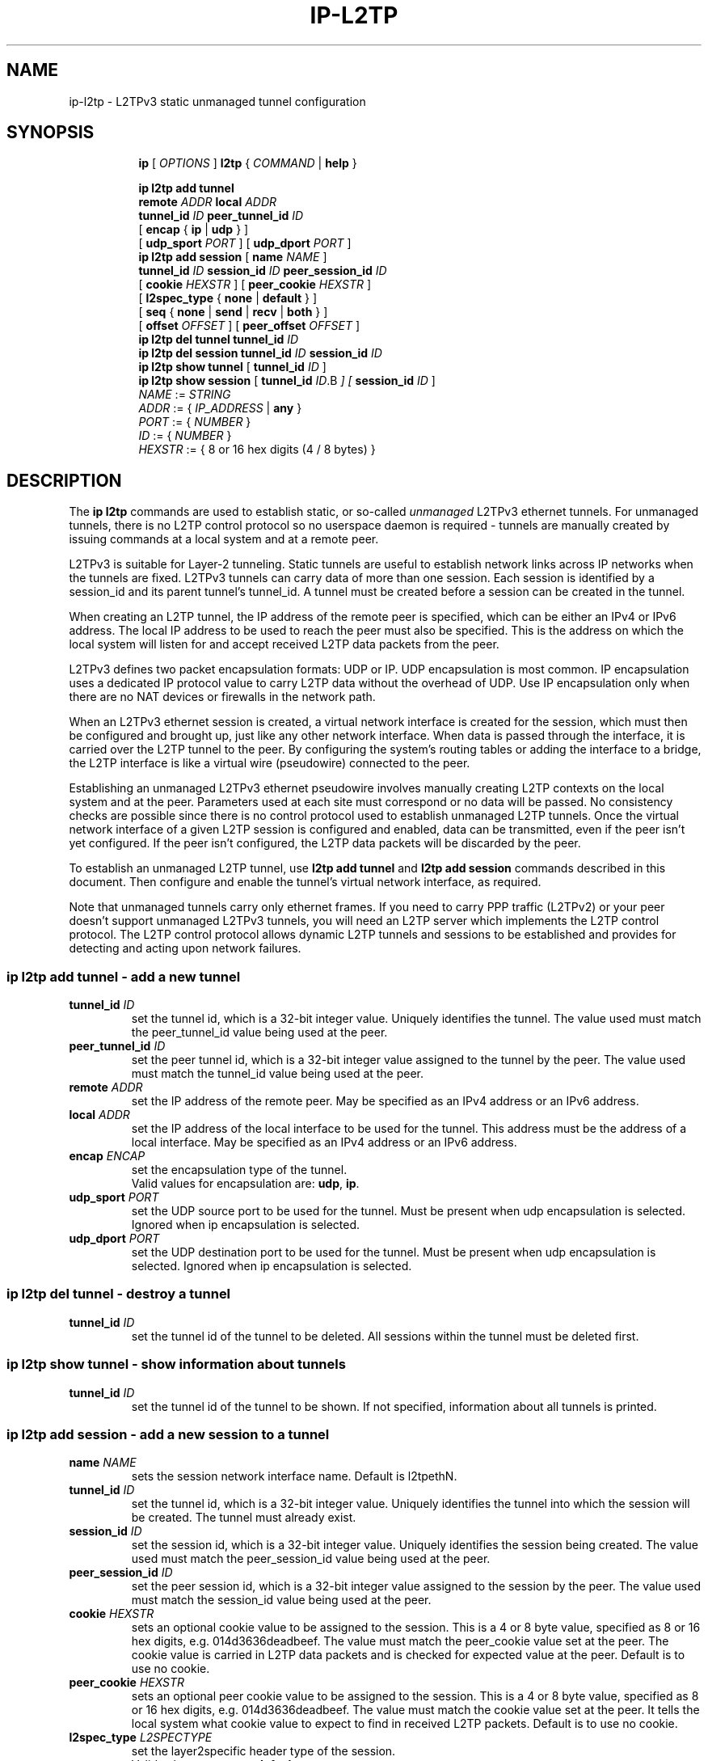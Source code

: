 .TH IP\-L2TP 8 "19 Apr 2012" "iproute2" "Linux"
.SH "NAME"
ip-l2tp - L2TPv3 static unmanaged tunnel configuration
.SH "SYNOPSIS"
.sp
.ad l
.in +8
.ti -8
.B ip
.RI "[ " OPTIONS " ]"
.B l2tp
.RI " { " COMMAND " | "
.BR help " }"
.sp
.ti -8
.BR "ip l2tp add tunnel"
.br
.BI remote " ADDR " local " ADDR "
.br
.B tunnel_id
.IR ID
.B peer_tunnel_id
.IR ID
.br
.RB "[ " encap " { " ip " | " udp " } ]"
.br
.RB "[ " udp_sport
.IR PORT
.RB " ] [ " udp_dport
.IR PORT
.RB " ]"
.br
.ti -8
.BR "ip l2tp add session"
.RB "[ " name
.IR NAME
.RB " ]"
.br
.B tunnel_id
.IR ID
.B session_id
.IR ID
.B peer_session_id
.IR ID
.br
.RB "[ " cookie
.IR HEXSTR
.RB " ] [ " peer_cookie
.IR HEXSTR
.RB " ]"
.br
.RB "[ " l2spec_type " { " none " | " default " } ]"
.br
.RB "[ " seq " { " none " | " send " | " recv " | " both " } ]"
.br
.RB "[ " offset
.IR OFFSET
.RB " ] [ " peer_offset
.IR OFFSET
.RB " ]"
.br
.ti -8
.BR "ip l2tp del tunnel"
.B tunnel_id
.IR ID
.br
.ti -8
.BR "ip l2tp del session"
.B tunnel_id
.IR ID
.B session_id
.IR ID
.br
.ti -8
.BR "ip l2tp show tunnel" " [ " tunnel_id
.IR ID " ]"
.br
.ti -8
.BR "ip l2tp show session" " [ " tunnel_id
.IR ID .B " ] ["
.B session_id
.IR ID " ]"
.br
.ti -8
.IR NAME " := "
.IR STRING
.ti -8
.IR ADDR " := { " IP_ADDRESS " |"
.BR any " }"
.ti -8
.IR PORT " := { " NUMBER " }"
.ti -8
.IR ID " := { " NUMBER " }"
.ti -8
.ti -8
.IR HEXSTR " := { 8 or 16 hex digits (4 / 8 bytes) }"
.SH DESCRIPTION
The
.B ip l2tp
commands are used to establish static, or so-called
.I unmanaged
L2TPv3 ethernet tunnels. For unmanaged tunnels, there is no L2TP
control protocol so no userspace daemon is required - tunnels are
manually created by issuing commands at a local system and at a remote
peer.
.PP
L2TPv3 is suitable for Layer-2 tunneling. Static tunnels are useful
to establish network links across IP networks when the tunnels are
fixed. L2TPv3 tunnels can carry data of more than one session. Each
session is identified by a session_id and its parent tunnel's
tunnel_id. A tunnel must be created before a session can be created in
the tunnel.
.PP
When creating an L2TP tunnel, the IP address of the remote peer is
specified, which can be either an IPv4 or IPv6 address. The local IP
address to be used to reach the peer must also be specified. This is
the address on which the local system will listen for and accept
received L2TP data packets from the peer.
.PP
L2TPv3 defines two packet encapsulation formats: UDP or IP. UDP
encapsulation is most common. IP encapsulation uses a dedicated IP
protocol value to carry L2TP data without the overhead of UDP. Use IP
encapsulation only when there are no NAT devices or firewalls in the
network path.
.PP
When an L2TPv3 ethernet session is created, a virtual network
interface is created for the session, which must then be configured
and brought up, just like any other network interface. When data is
passed through the interface, it is carried over the L2TP tunnel to
the peer. By configuring the system's routing tables or adding the
interface to a bridge, the L2TP interface is like a virtual wire
(pseudowire) connected to the peer.
.PP
Establishing an unmanaged L2TPv3 ethernet pseudowire involves manually
creating L2TP contexts on the local system and at the peer. Parameters
used at each site must correspond or no data will be passed. No
consistency checks are possible since there is no control protocol
used to establish unmanaged L2TP tunnels. Once the virtual network
interface of a given L2TP session is configured and enabled, data can
be transmitted, even if the peer isn't yet configured. If the peer
isn't configured, the L2TP data packets will be discarded by
the peer.
.PP
To establish an unmanaged L2TP tunnel, use
.B l2tp add tunnel
and
.B l2tp add session
commands described in this document. Then configure and enable the
tunnel's virtual network interface, as required.
.PP
Note that unmanaged tunnels carry only ethernet frames. If you need to
carry PPP traffic (L2TPv2) or your peer doesn't support unmanaged
L2TPv3 tunnels, you will need an L2TP server which implements the L2TP
control protocol. The L2TP control protocol allows dynamic L2TP
tunnels and sessions to be established and provides for detecting and
acting upon network failures.
.SS ip l2tp add tunnel - add a new tunnel
.TP
.BI tunnel_id " ID"
set the tunnel id, which is a 32-bit integer value. Uniquely
identifies the tunnel. The value used must match the peer_tunnel_id
value being used at the peer.
.TP
.BI peer_tunnel_id " ID"
set the peer tunnel id, which is a 32-bit integer value assigned to
the tunnel by the peer. The value used must match the tunnel_id value
being used at the peer.
.TP
.BI remote " ADDR"
set the IP address of the remote peer. May be specified as an IPv4
address or an IPv6 address.
.TP
.BI local " ADDR"
set the IP address of the local interface to be used for the
tunnel. This address must be the address of a local interface. May be
specified as an IPv4 address or an IPv6 address.
.TP
.BI encap " ENCAP"
set the encapsulation type of the tunnel.
.br
Valid values for encapsulation are:
.BR udp ", " ip "."
.TP
.BI udp_sport " PORT"
set the UDP source port to be used for the tunnel. Must be present
when udp encapsulation is selected. Ignored when ip encapsulation is
selected.
.TP
.BI udp_dport " PORT"
set the UDP destination port to be used for the tunnel. Must be
present when udp encapsulation is selected. Ignored when ip
encapsulation is selected.
.SS ip l2tp del tunnel - destroy a tunnel
.TP
.BI tunnel_id " ID"
set the tunnel id of the tunnel to be deleted. All sessions within the
tunnel must be deleted first.
.SS ip l2tp show tunnel - show information about tunnels
.TP
.BI tunnel_id " ID"
set the tunnel id of the tunnel to be shown. If not specified,
information about all tunnels is printed.
.SS ip l2tp add session - add a new session to a tunnel
.TP
.BI name " NAME "
sets the session network interface name. Default is l2tpethN.
.TP
.BI tunnel_id " ID"
set the tunnel id, which is a 32-bit integer value. Uniquely
identifies the tunnel into which the session will be created. The
tunnel must already exist.
.TP
.BI session_id " ID"
set the session id, which is a 32-bit integer value. Uniquely
identifies the session being created. The value used must match the
peer_session_id value being used at the peer.
.TP
.BI peer_session_id " ID"
set the peer session id, which is a 32-bit integer value assigned to
the session by the peer. The value used must match the session_id
value being used at the peer.
.TP
.BI cookie " HEXSTR"
sets an optional cookie value to be assigned to the session. This is a
4 or 8 byte value, specified as 8 or 16 hex digits,
e.g. 014d3636deadbeef. The value must match the peer_cookie value set
at the peer. The cookie value is carried in L2TP data packets and is
checked for expected value at the peer. Default is to use no cookie.
.TP
.BI peer_cookie " HEXSTR"
sets an optional peer cookie value to be assigned to the session. This
is a 4 or 8 byte value, specified as 8 or 16 hex digits,
e.g. 014d3636deadbeef. The value must match the cookie value set at
the peer. It tells the local system what cookie value to expect to
find in received L2TP packets. Default is to use no cookie.
.TP
.BI l2spec_type " L2SPECTYPE"
set the layer2specific header type of the session.
.br
Valid values are:
.BR none ", " default "."
.TP
.BI seq " SEQ"
controls sequence numbering to prevent or detect out of order packets.
.B send
puts a sequence number in the default layer2specific header of each
outgoing packet.
.B recv
reorder packets if they are received out of order.
Default is
.BR none "."
.br
Valid values are:
.BR none ", " send ", " recv ", " both "."
.TP
.BI offset " OFFSET"
sets the byte offset from the L2TP header where user data starts in
transmitted L2TP data packets. This is hardly ever used. If set, the
value must match the peer_offset value used at the peer. Default is 0.
.TP
.BI peer_offset " OFFSET"
sets the byte offset from the L2TP header where user data starts in
received L2TP data packets. This is hardly ever used. If set, the
value must match the offset value used at the peer. Default is 0.
.SS ip l2tp del session - destroy a session
.TP
.BI tunnel_id " ID"
set the tunnel id in which the session to be deleted is located.
.TP
.BI session_id " ID"
set the session id of the session to be deleted.
.SS ip l2tp show session - show information about sessions
.TP
.BI tunnel_id " ID"
set the tunnel id of the session(s) to be shown. If not specified,
information about sessions in all tunnels is printed.
.TP
.BI session_id " ID"
set the session id of the session to be shown. If not specified,
information about all sessions is printed.
.SH EXAMPLES
.PP
.SS Setup L2TP tunnels and sessions
.nf
site-A:# ip l2tp add tunnel tunnel_id 3000 peer_tunnel_id 4000 \\
           encap udp local 1.2.3.4 remote 5.6.7.8 \\
           udp_sport 5000 udp_dport 6000
site-A:# ip l2tp add session tunnel_id 3000 session_id 1000 \\
           peer_session_id 2000

site-B:# ip l2tp add tunnel tunnel_id 4000 peer_tunnel_id 3000 \\
           encap udp local 5.6.7.8 remote 1.2.3.4 \\
           udp_sport 6000 udp_dport 5000
site-B:# ip l2tp add session tunnel_id 4000 session_id 2000 \\
           peer_session_id 1000

site-A:# ip link set l2tpeth0 up mtu 1488

site-B:# ip link set l2tpeth0 up mtu 1488
.fi
.PP
Notice that the IP addresses, UDP ports and tunnel / session ids are
matched and reversed at each site.
.SS Configure as IP interfaces
The two interfaces can be configured with IP addresses if only IP data
is to be carried. This is perhaps the simplest configuration.
.PP
.nf
site-A:# ip addr add 10.42.1.1 peer 10.42.1.2 dev l2tpeth0

site-B:# ip addr add 10.42.1.2 peer 10.42.1.1 dev l2tpeth0

site-A:# ping 10.42.1.2
.fi
.PP
Now the link should be usable. Add static routes as needed to have
data sent over the new link.
.PP
.SS Configure as bridged interfaces
To carry non-IP data, the L2TP network interface is added to a bridge
instead of being assigned its own IP address, using standard Linux
utilities. Since raw ethernet frames are then carried inside the
tunnel, the MTU of the L2TP interfaces must be set to allow space for
those headers.
.PP
.nf
site-A:# ip link set l2tpeth0 up mtu 1446
site-A:# ip link add br0 type bridge
site-A:# ip link set l2tpeth0 master br0
site-A:# ip link set eth0 master br0
site-A:# ip link set br0 up
.fi
.PP
If you are using VLANs, setup a bridge per VLAN and bridge each VLAN
over a separate L2TP session. For example, to bridge VLAN ID 5 on eth1
over an L2TP pseudowire:
.PP
.nf
site-A:# ip link set l2tpeth0 up mtu 1446
site-A:# ip link add brvlan5 type bridge
site-A:# ip link set l2tpeth0.5 master brvlan5
site-A:# ip link set eth1.5 master brvlan5
site-A:# ip link set brvlan5 up
.fi
.PP
Adding the L2TP interface to a bridge causes the bridge to forward
traffic over the L2TP pseudowire just like it forwards over any other
interface. The bridge learns MAC addresses of hosts attached to each
interface and intelligently forwards frames from one bridge port to
another. IP addresses are not assigned to the l2tpethN interfaces. If
the bridge is correctly configured at both sides of the L2TP
pseudowire, it should be possible to reach hosts in the peer's bridged
network.
.PP
When raw ethernet frames are bridged across an L2TP tunnel, large
frames may be fragmented and forwarded as individual IP fragments to
the recipient, depending on the MTU of the physical interface used by
the tunnel. When the ethernet frames carry protocols which are
reassembled by the recipient, like IP, this isn't a problem. However,
such fragmentation can cause problems for protocols like PPPoE where
the recipient expects to receive ethernet frames exactly as
transmitted. In such cases, it is important that frames leaving the
tunnel are reassembled back into a single frame before being
forwarded on. To do so, enable netfilter connection tracking
(conntrack) or manually load the Linux netfilter defrag modules at
each tunnel endpoint.
.PP
.nf
site-A:# modprobe nf_defrag_ipv4

site-B:# modprobe nf_defrag_ipv4
.fi
.PP
If L2TP is being used over IPv6, use the IPv6 defrag module.
.SH INTEROPERABILITY
.PP
Unmanaged (static) L2TPv3 tunnels are supported by some network
equipment equipment vendors such as Cisco.
.PP
In Linux, L2TP Hello messages are not supported in unmanaged
tunnels. Hello messages are used by L2TP clients and servers to detect
link failures in order to automate tearing down and reestablishing
dynamic tunnels. If a non-Linux peer supports Hello messages in
unmanaged tunnels, it must be turned off to interoperate with Linux.
.PP
Linux defaults to use the Default Layer2SpecificHeader type as defined
in the L2TPv3 protocol specification, RFC3931. This setting must be
consistent with that configured at the peer. Some vendor
implementations (e.g. Cisco) default to use a Layer2SpecificHeader
type of None.
.SH SEE ALSO
.br
.BR ip (8)
.SH AUTHOR
James Chapman <jchapman@katalix.com>

